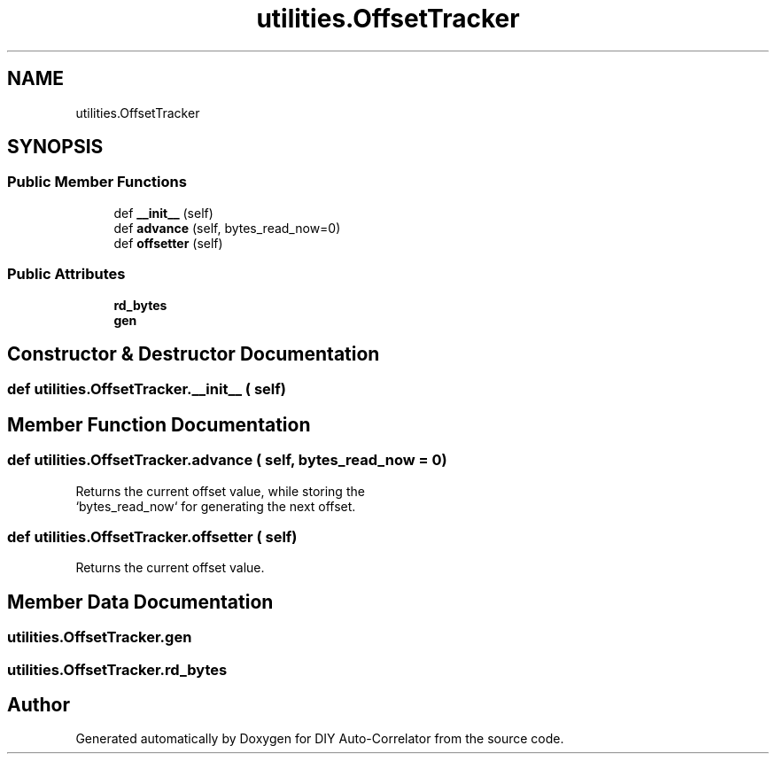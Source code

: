 .TH "utilities.OffsetTracker" 3 "Fri Nov 12 2021" "Version 1.0" "DIY Auto-Correlator" \" -*- nroff -*-
.ad l
.nh
.SH NAME
utilities.OffsetTracker
.SH SYNOPSIS
.br
.PP
.SS "Public Member Functions"

.in +1c
.ti -1c
.RI "def \fB__init__\fP (self)"
.br
.ti -1c
.RI "def \fBadvance\fP (self, bytes_read_now=0)"
.br
.ti -1c
.RI "def \fBoffsetter\fP (self)"
.br
.in -1c
.SS "Public Attributes"

.in +1c
.ti -1c
.RI "\fBrd_bytes\fP"
.br
.ti -1c
.RI "\fBgen\fP"
.br
.in -1c
.SH "Constructor & Destructor Documentation"
.PP 
.SS "def utilities\&.OffsetTracker\&.__init__ ( self)"

.SH "Member Function Documentation"
.PP 
.SS "def utilities\&.OffsetTracker\&.advance ( self,  bytes_read_now = \fC0\fP)"

.PP
.nf
Returns the current offset value, while storing the 
`bytes_read_now` for generating the next offset.

.fi
.PP
 
.SS "def utilities\&.OffsetTracker\&.offsetter ( self)"

.PP
.nf
Returns the current offset value.

.fi
.PP
 
.SH "Member Data Documentation"
.PP 
.SS "utilities\&.OffsetTracker\&.gen"

.SS "utilities\&.OffsetTracker\&.rd_bytes"


.SH "Author"
.PP 
Generated automatically by Doxygen for DIY Auto-Correlator from the source code\&.
